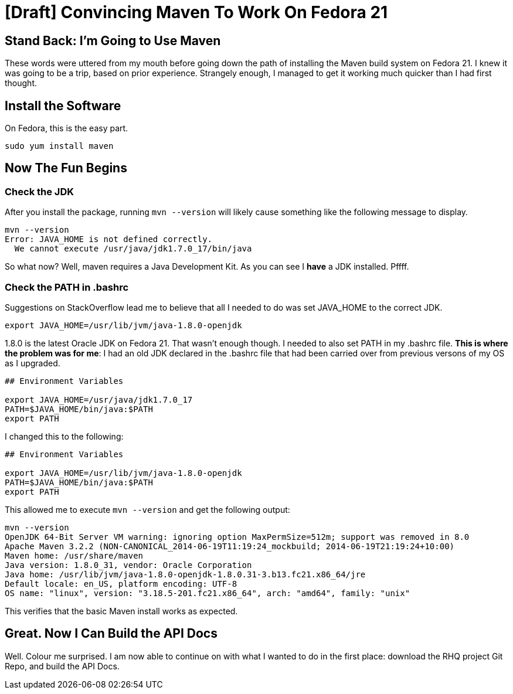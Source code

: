 
= [Draft] Convincing Maven To Work On Fedora 21
:published_at: 2008-01-01


== Stand Back: I'm Going to Use Maven

These words were uttered from my mouth before going down the path of installing the Maven build system on Fedora 21. I knew it was going to be a trip, based on prior experience. Strangely enough, I managed to get it working much quicker than I had first thought.

== Install the Software

On Fedora, this is the easy part. 

```
sudo yum install maven
```

== Now The Fun Begins

=== Check the JDK

After you install the package, running `mvn --version` will likely cause something like the following message to display.

```
mvn --version
Error: JAVA_HOME is not defined correctly.
  We cannot execute /usr/java/jdk1.7.0_17/bin/java
```

So what now? Well, maven requires a Java Development Kit. As you can see I *have* a JDK installed. Pffff.

=== Check the PATH in .bashrc

Suggestions on StackOverflow lead me to believe that all I needed to do was set JAVA_HOME to the correct JDK.

```
export JAVA_HOME=/usr/lib/jvm/java-1.8.0-openjdk
```
1.8.0 is the latest Oracle JDK on Fedora 21. That wasn't enough though. I needed to also set PATH in my .bashrc file. *This is where the problem was for me*: I had an old JDK declared in the .bashrc file that had been carried over from previous versons of my OS as I upgraded.

```
## Environment Variables

export JAVA_HOME=/usr/java/jdk1.7.0_17
PATH=$JAVA_HOME/bin/java:$PATH
export PATH
```

I changed this to the following:

```
## Environment Variables

export JAVA_HOME=/usr/lib/jvm/java-1.8.0-openjdk
PATH=$JAVA_HOME/bin/java:$PATH
export PATH
```

This allowed me to execute `mvn --version` and get the following output:

```
mvn --version
OpenJDK 64-Bit Server VM warning: ignoring option MaxPermSize=512m; support was removed in 8.0
Apache Maven 3.2.2 (NON-CANONICAL_2014-06-19T11:19:24_mockbuild; 2014-06-19T21:19:24+10:00)
Maven home: /usr/share/maven
Java version: 1.8.0_31, vendor: Oracle Corporation
Java home: /usr/lib/jvm/java-1.8.0-openjdk-1.8.0.31-3.b13.fc21.x86_64/jre
Default locale: en_US, platform encoding: UTF-8
OS name: "linux", version: "3.18.5-201.fc21.x86_64", arch: "amd64", family: "unix"
```

This verifies that the basic Maven install works as expected.

== Great. Now I Can Build the API Docs

Well. Colour me surprised. I am now able to continue on with what I wanted to do in the first place: download the RHQ project Git Repo, and build the API Docs.